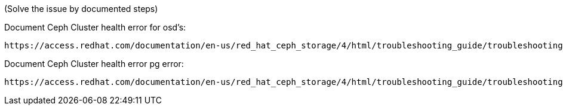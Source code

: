 
(Solve the issue by documented steps)

.Document Ceph Cluster health error for osd's:
[source,role="execute"]
----
https://access.redhat.com/documentation/en-us/red_hat_ceph_storage/4/html/troubleshooting_guide/troubleshooting-ceph-osds#most-common-ceph-osd-errors
----

.Document Ceph Cluster health error  pg error:
[source,role="execute"]
----
https://access.redhat.com/documentation/en-us/red_hat_ceph_storage/4/html/troubleshooting_guide/troubleshooting-ceph-placement-groups#most-common-ceph-placement-group-errors
----



